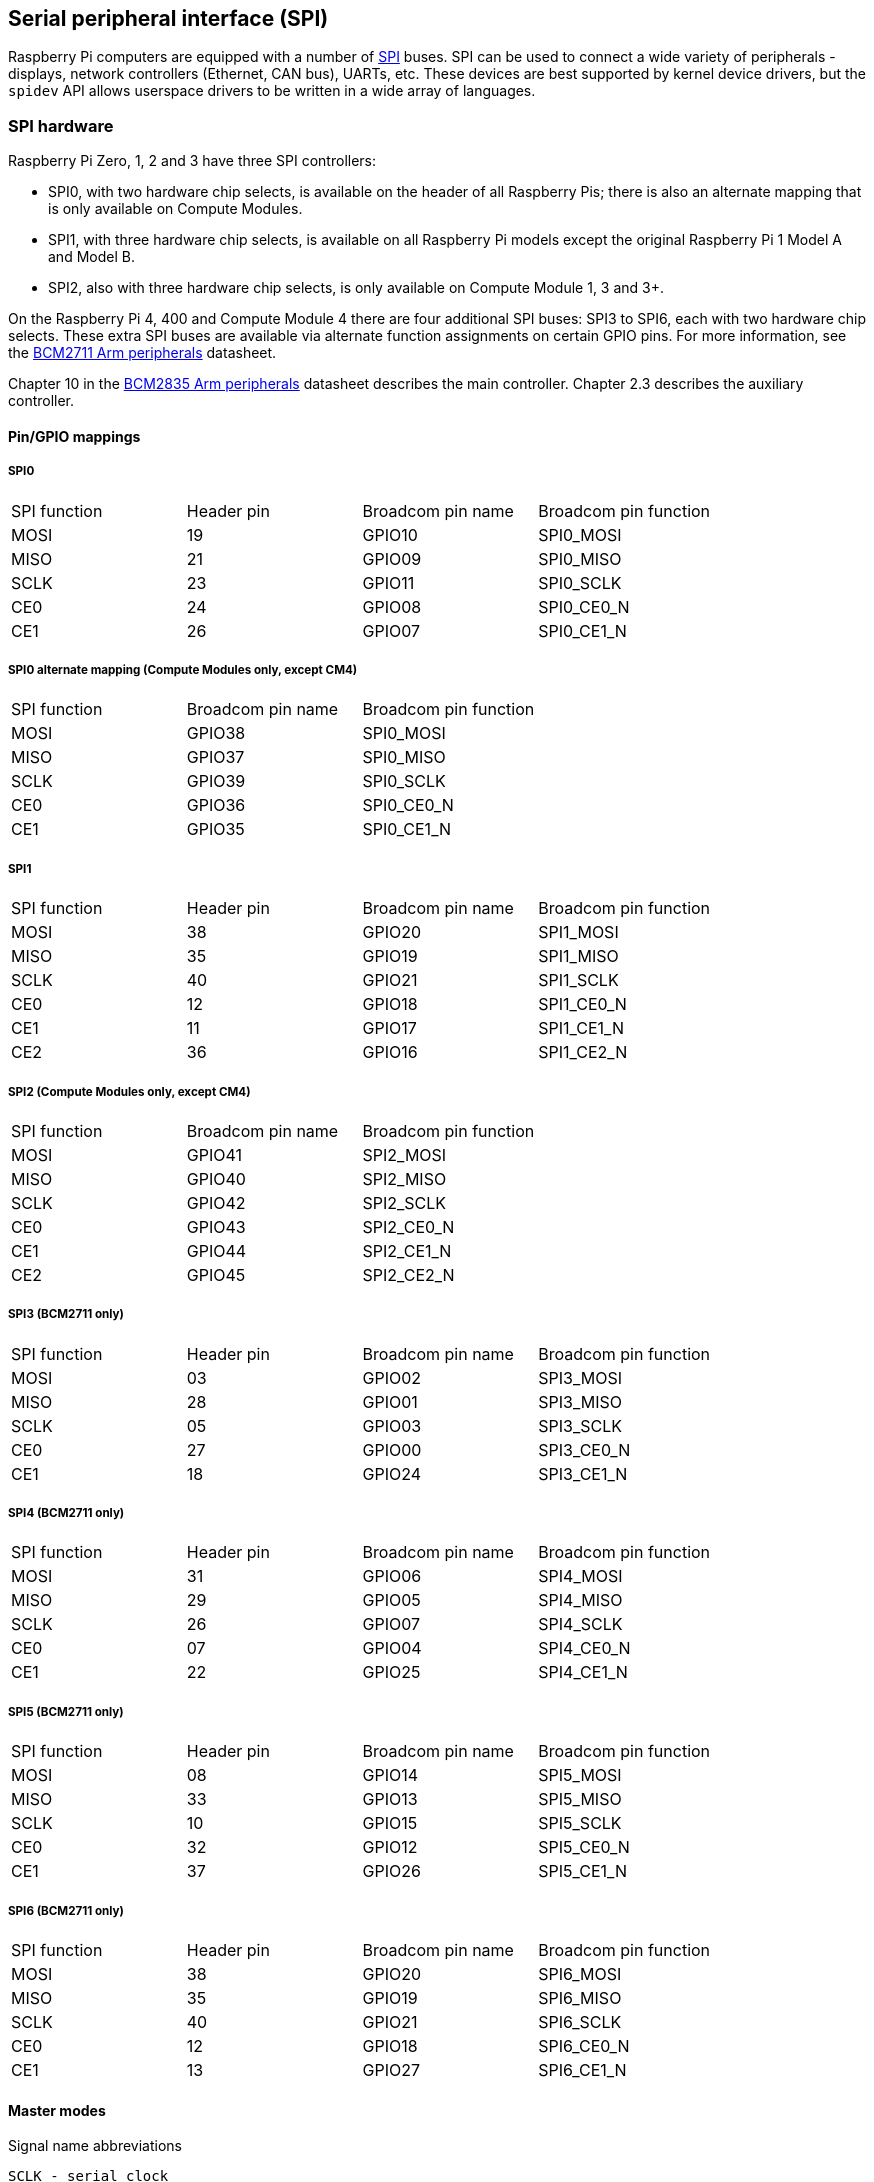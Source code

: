[[spi-overview]]
== Serial peripheral interface (SPI)

Raspberry Pi computers are equipped with a number of https://en.wikipedia.org/wiki/Serial_Peripheral_Interface_Bus[SPI] buses. SPI can be used to connect a wide variety of peripherals - displays, network controllers (Ethernet, CAN bus), UARTs, etc. These devices are best supported by kernel device drivers, but the `spidev` API allows userspace drivers to be written in a wide array of languages.

[[spi-hardware]]
=== SPI hardware

Raspberry Pi Zero, 1, 2 and 3 have three SPI controllers:

* SPI0, with two hardware chip selects, is available on the header of all Raspberry Pis; there is also an alternate mapping that is only available on Compute Modules.
* SPI1, with three hardware chip selects, is available on all Raspberry Pi models except the original Raspberry Pi 1 Model A and Model B.
* SPI2, also with three hardware chip selects, is only available on Compute Module 1, 3 and 3+.

On the Raspberry Pi 4, 400 and Compute Module 4 there are four additional SPI buses: SPI3 to SPI6, each with two hardware chip selects. These extra SPI buses are available via alternate function assignments on certain GPIO pins. For more information, see the https://datasheets.raspberrypi.com/bcm2711/bcm2711-peripherals.pdf[BCM2711 Arm peripherals] datasheet.

Chapter 10 in the https://datasheets.raspberrypi.com/bcm2835/bcm2835-peripherals.pdf[BCM2835 Arm peripherals] datasheet describes the main controller. Chapter 2.3 describes the auxiliary controller.

==== Pin/GPIO mappings

===== SPI0

[cols="1,1,1,1"]
|===
| SPI function
| Header pin
| Broadcom pin name
| Broadcom pin function

| MOSI
| 19
| GPIO10
| SPI0_MOSI

| MISO
| 21
| GPIO09
| SPI0_MISO

| SCLK
| 23
| GPIO11
| SPI0_SCLK

| CE0
| 24
| GPIO08
| SPI0_CE0_N

| CE1
| 26
| GPIO07
| SPI0_CE1_N
|===

===== SPI0 alternate mapping (Compute Modules only, except CM4)

[cols="1,1,1"]
|===
| SPI function
| Broadcom pin name
| Broadcom pin function

| MOSI
| GPIO38
| SPI0_MOSI

| MISO
| GPIO37
| SPI0_MISO

| SCLK
| GPIO39
| SPI0_SCLK

| CE0
| GPIO36
| SPI0_CE0_N

| CE1
| GPIO35
| SPI0_CE1_N
|===

===== SPI1

[cols="1,1,1,1"]
|===
| SPI function
| Header pin
| Broadcom pin name
| Broadcom pin function

| MOSI
| 38
| GPIO20
| SPI1_MOSI

| MISO
| 35
| GPIO19
| SPI1_MISO

| SCLK
| 40
| GPIO21
| SPI1_SCLK

| CE0
| 12
| GPIO18
| SPI1_CE0_N

| CE1
| 11
| GPIO17
| SPI1_CE1_N

| CE2
| 36
| GPIO16
| SPI1_CE2_N
|===

===== SPI2 (Compute Modules only, except CM4)

[cols="1,1,1"]
|===
| SPI function
| Broadcom pin name
| Broadcom pin function

| MOSI
| GPIO41
| SPI2_MOSI

| MISO
| GPIO40
| SPI2_MISO

| SCLK
| GPIO42
| SPI2_SCLK

| CE0
| GPIO43
| SPI2_CE0_N

| CE1
| GPIO44
| SPI2_CE1_N

| CE2
| GPIO45
| SPI2_CE2_N
|===

===== SPI3 (BCM2711 only)

[cols="1,1,1,1"]
|===
| SPI function
| Header pin
| Broadcom pin name
| Broadcom pin function

| MOSI
| 03
| GPIO02
| SPI3_MOSI

| MISO
| 28
| GPIO01
| SPI3_MISO

| SCLK
| 05
| GPIO03
| SPI3_SCLK

| CE0
| 27
| GPIO00
| SPI3_CE0_N

| CE1
| 18
| GPIO24
| SPI3_CE1_N
|===

===== SPI4 (BCM2711 only)

[cols="1,1,1,1"]
|===
| SPI function
| Header pin
| Broadcom pin name
| Broadcom pin function

| MOSI
| 31
| GPIO06
| SPI4_MOSI

| MISO
| 29
| GPIO05
| SPI4_MISO

| SCLK
| 26
| GPIO07
| SPI4_SCLK

| CE0 
| 07
| GPIO04
| SPI4_CE0_N

| CE1
| 22
| GPIO25
| SPI4_CE1_N
|===

===== SPI5 (BCM2711 only)

[cols="1,1,1,1"]
|===
| SPI function
| Header pin
| Broadcom pin name
| Broadcom pin function

| MOSI
| 08
| GPIO14
| SPI5_MOSI

| MISO
| 33
| GPIO13
| SPI5_MISO

| SCLK
| 10
| GPIO15
| SPI5_SCLK

| CE0
| 32
| GPIO12
| SPI5_CE0_N

| CE1
| 37
| GPIO26
| SPI5_CE1_N
|===

===== SPI6 (BCM2711 only)

[cols="1,1,1,1"]
|===
| SPI function
| Header pin
| Broadcom pin name
| Broadcom pin function

| MOSI
| 38
| GPIO20
| SPI6_MOSI

| MISO
| 35
| GPIO19
| SPI6_MISO

| SCLK
| 40
| GPIO21
| SPI6_SCLK

| CE0
| 12
| GPIO18
| SPI6_CE0_N

| CE1
| 13
| GPIO27
| SPI6_CE1_N
|===

==== Master modes

Signal name abbreviations

----
SCLK - serial clock
CE   - chip enable (often called chip select)
MOSI - master out slave in
MISO - master in slave out
MOMI - master out master in
----

===== Standard mode

In Standard SPI mode the peripheral implements the standard three-wire serial protocol (SCLK, MOSI and MISO).

===== Bidirectional mode

In bidirectional SPI mode the same SPI standard is implemented, except that a single wire is used for data (MOMI) instead of the two used in standard mode (MISO and MOSI). In this mode, the MOSI pin serves as MOMI pin.

===== Low speed serial interface (LoSSI) mode 

The LoSSI standard allows issuing of commands to peripherals (LCD) and to transfer data to and from them. LoSSI commands and parameters are 8 bits long, but an extra bit is used to indicate whether the byte is a command or parameter/data. This extra bit is set high for data and low for a command. The resulting 9-bit value is serialised to the output. LoSSI is commonly used with http://mipi.org/specifications/display-interface[MIPI DBI] type C compatible LCD controllers.

NOTE: Some commands trigger an automatic read by the SPI controller, so this mode cannot be used as a multipurpose 9-bit SPI.

==== Transfer modes

* Polled
* Interrupt
* DMA

==== Speed

The clock divider (CDIV) field of the CLK register sets the SPI clock speed:

----
SCLK = Core Clock / CDIV
----

If CDIV is set to 0, the divisor is 65536. The divisor must be a multiple of 2, with odd numbers rounded down. Note that not all possible clock rates are usable because of analogue electrical issues (rise times, drive strengths, etc).

See the <<driver,Linux driver>> section for more info.

==== Chip selects

Setup and hold times related to the automatic assertion and de-assertion of the CS lines when operating in DMA mode are as follows:

* The CS line will be asserted at least three core clock cycles before the msb of the first byte of the transfer.
* The CS line will be de-asserted no earlier than one core clock cycle after the trailing edge of the final clock pulse.

[[software]]
=== SPI software

[[driver]]
==== Linux driver

The default Linux driver is `spi-bcm2835`.

SPI0 is disabled by default. To enable it, use xref:configuration.adoc#raspi-config[raspi-config], or ensure the line `dtparam=spi=on` is not commented out in xref:config_txt.adoc#what-is-config-txt[`/boot/firmware/config.txt`]. By default it uses two chip select lines, but this can be reduced to one using `dtoverlay=spi0-1cs`. There is also `dtoverlay=spi0-2cs`; without any parameters it is equivalent to `dtparam=spi=on`.

To enable SPI1, you can use 1, 2 or 3 chip select lines, adding in each case:

----
dtoverlay=spi1-1cs  #1 chip select
dtoverlay=spi1-2cs  #2 chip select
dtoverlay=spi1-3cs  #3 chip select
----

...to the `/boot/firmware/config.txt` file. Similar overlays exist for SPI2, SPI3, SPI4, SPI5 and SPI6.

The driver does not make use of the hardware chip select lines because of some limitations. Instead, it can use an arbitrary number of GPIOs as software/GPIO chip selects. This means you are free to choose any spare GPIO as a CS line, and all of these SPI overlays include that control - see `/boot/firmware/overlays/README` for details, or run (for example) `dtoverlay -h spi0-2cs` (`dtoverlay -a | grep spi` might be helpful to list them all).

===== Speed

The driver supports all speeds which are even integer divisors of the core clock, although as said above not all of these speeds will support data transfer due to limits in the GPIOs and in the devices attached. As a rule of thumb, anything over 50MHz is unlikely to work, but your mileage may vary.

===== Supported mode bits

----
SPI_CPOL    - clock polarity
SPI_CPHA    - clock phase
SPI_CS_HIGH - chip select active high
SPI_NO_CS   - 1 device per bus, no Chip select
SPI_3WIRE   - bidirectional mode, data in and out pin shared
----

Bidirectional mode, also called 3-wire mode, is supported by the `spi-bcm2835` kernel module. Please note that in this mode, either the tx or rx field of the `spi_transfer` struct must be a NULL pointer, since only half-duplex communication is possible. Otherwise, the transfer will fail. The `spidev_test.c` source code does not consider this correctly, and therefore does not work at all in 3-wire mode.

===== Supported bits per word

* 8 - normal
* 9 - this is supported using LoSSI mode

===== Transfer modes

Interrupt mode is supported on all SPI buses. SPI0, and SPI3-6 also support DMA transfers.

===== SPI driver latency

This https://forums.raspberrypi.com/viewtopic.php?f=44&t=19489[thread] discusses latency problems.

==== spidev

`spidev` presents an ioctl-based userspace interface to individual SPI CS lines. Device Tree is used to indicate whether a CS line is going to be driven by a kernel driver module or managed by spidev on behalf of the user; it is not possible to do both at the same time. Note that Raspberry Pi's own kernels are more relaxed about the use of Device Tree to enable `spidev` - the upstream kernels print warnings about such usage, and ultimately may prevent it altogether.

===== Using spidev from C

There is a loopback test program in the Linux documentation that can be used as a starting point. See the <<troubleshooting-spi-hardware,Troubleshooting>> section.

===== Using spidev from Python

There are several Python libraries that provide access to `spidev`, including `spidev` (`pip install spidev` - see https://pypi.org/project/spidev/) and `SPI-Py` (https://github.com/lthiery/SPI-Py).

===== Using spidev from a shell such as bash

[,bash]
----
# Write binary 1, 2 and 3
echo -ne "\x01\x02\x03" > /dev/spidev0.0
----

==== Other SPI libraries

There are other userspace libraries that provide SPI control by directly manipulating the hardware: this is not recommended.

[[troubleshooting-spi-hardware]]
=== Troubleshooting

==== Loopback test

This can be used to test SPI send and receive. Put a wire between MOSI and MISO. It does not test CE0 and CE1.

[,bash]
----
wget https://raw.githubusercontent.com/raspberrypi/linux/rpi-6.1.y/tools/spi/spidev_test.c
gcc -o spidev_test spidev_test.c
./spidev_test -D /dev/spidev0.0
spi mode: 0
bits per word: 8
max speed: 500000 Hz (500 KHz)

FF FF FF FF FF FF
40 00 00 00 00 95
FF FF FF FF FF FF
FF FF FF FF FF FF
FF FF FF FF FF FF
DE AD BE EF BA AD
F0 0D
----

Some of the content above has been copied from https://elinux.org/RPi_SPI[the elinux SPI page], which also borrows from here. Both are covered by the CC-SA licence.
